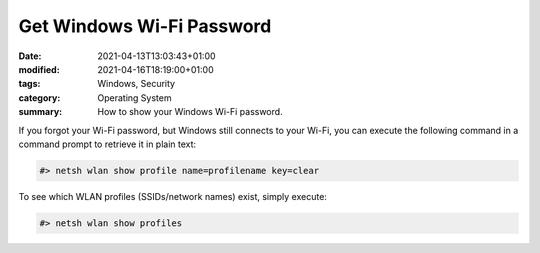Get Windows Wi-Fi Password
##########################

:date: 2021-04-13T13:03:43+01:00
:modified: 2021-04-16T18:19:00+01:00
:tags: Windows, Security
:category: Operating System
:summary: How to show your Windows Wi-Fi password.

If you forgot your Wi-Fi password, but Windows still connects to your Wi-Fi, you can execute the following command in a command prompt to retrieve it in plain text:

.. code-block:: bash

   #> netsh wlan show profile name=profilename key=clear

To see which WLAN profiles (SSIDs/network names) exist, simply execute:

.. code-block:: bash

   #> netsh wlan show profiles
